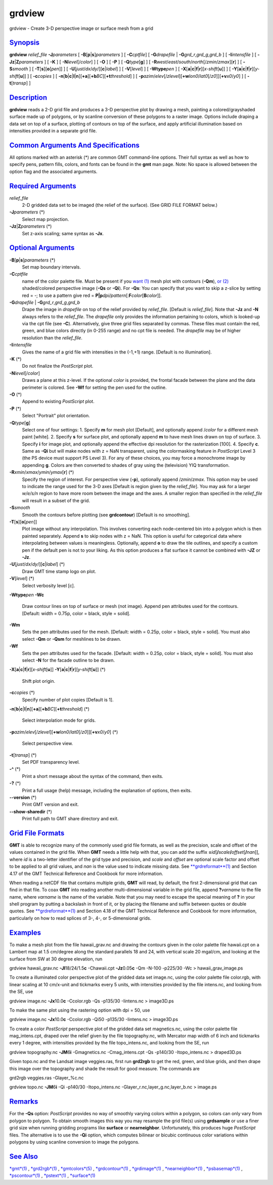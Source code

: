 *******
grdview
*******

grdview - Create 3-D perspective image or surface mesh from a grid

`Synopsis <#toc1>`_
-------------------

**grdview** *relief\_file* **-J**\ *parameters* [
**-B**\ [**p**\ \|\ **s**]\ *parameters* ] [ **-C**\ *cptfile*] [
**-G**\ *drapefile* \| **-G**\ *grd\_r*,\ *grd\_g*,\ *grd\_b* ] [
**-I**\ *intensfile* ] [ **-Jz**\ \|\ **Z**\ *parameters* ] [ **-K** ] [
**-N**\ *level*\ [/*color*] ] [ **-O** ] [ **-P** ] [
**-Q**\ *type*\ [**g**\ ] ] [
**-R**\ *west*/*east*/*south*/*north*\ [/*zmin*/*zmax*][**r**\ ] ] [
**-S**\ *smooth* ] [ **-T**\ [**s**\ ][\ **o**\ [*pen*\ ]] ] [
**-U**\ [*just*/*dx*/*dy*/][**c**\ \|\ *label*] ] [ **-V**\ [*level*\ ]
] [ **-W**\ **type**\ *pen* ] [
**-X**\ [**a**\ \|\ **c**\ \|\ **f**\ \|\ **r**][\ *x-shift*\ [**u**\ ]]
] [
**-Y**\ [**a**\ \|\ **c**\ \|\ **f**\ \|\ **r**][\ *y-shift*\ [**u**\ ]]
] [ **-c**\ *copies* ] [
**-n**\ [**b**\ \|\ **c**\ \|\ **l**\ \|\ **n**][**+a**\ ][\ **+b**\ *BC*][\ **+t**\ *threshold*]
] [
**-p**\ *azim*/*elev*\ [/*zlevel*][\ **+w**\ *lon0*/*lat0*\ [/*z0*]][\ **+v**\ *x0*/*y0*]
] [ **-t**\ [*transp*\ ] ]

`Description <#toc2>`_
----------------------

**grdview** reads a 2-D grid file and produces a 3-D perspective plot by
drawing a mesh, painting a colored/grayshaded surface made up of
polygons, or by scanline conversion of these polygons to a raster image.
Options include draping a data set on top of a surface, plotting of
contours on top of the surface, and apply artificial illumination based
on intensities provided in a separate grid file.

`Common Arguments And Specifications <#toc3>`_
----------------------------------------------

All options marked with an asterisk (\*) are common GMT command-line
options. Their full syntax as well as how to specify pens, pattern
fills, colors, and fonts can be found in the **gmt** man page. Note: No
space is allowed between the option flag and the associated arguments.

`Required Arguments <#toc4>`_
-----------------------------

*relief\_file*
    2-D gridded data set to be imaged (the relief of the surface). (See
    GRID FILE FORMAT below.)
**-J**\ *parameters* (\*)
    Select map projection.
**-Jz**\ \|\ **Z**\ *parameters* (\*)
    Set z-axis scaling; same syntax as **-Jx**.

`Optional Arguments <#toc5>`_
-----------------------------

**-B**\ [**p**\ \|\ **s**]\ *parameters* (\*)
    Set map boundary intervals.
**-C**\ *cptfile*
    name of the color palette file. Must be present if you `want
    (1) <want.html>`_ mesh plot with contours (**-Qm**), `or
    (2) <or.2.html>`_ shaded/colored perspective image (**-Qs** or
    **-Qi**). For **-Qs**: You can specify that you want to skip a
    z-slice by setting red = -; to use a pattern give red =
    **P\|p**\ *dpi/pattern*\ [:**F**\ *color*\ [**B**\ *color*]].
**-G**\ *drapefile* \| **-G**\ *grd\_r*,\ *grd\_g*,\ *grd\_b*
    Drape the image in *drapefile* on top of the relief provided by
    *relief\_file*. [Default is *relief\_file*]. Note that **-Jz** and
    **-N** always refers to the *relief\_file*. The *drapefile* only
    provides the information pertaining to colors, which is looked-up
    via the cpt file (see **-C**). Alternatively, give three grid files
    separated by commas. These files must contain the red, green, and
    blue colors directly (in 0-255 range) and no cpt file is needed. The
    *drapefile* may be of higher resolution than the *relief\_file*.
**-I**\ *intensfile*
    Gives the name of a grid file with intensities in the (-1,+1) range.
    [Default is no illumination].
**-K** (\*)
    Do not finalize the *PostScript* plot.
**-N**\ *level*\ [/*color*]
    Draws a plane at this z-level. If the optional *color* is provided,
    the frontal facade between the plane and the data perimeter is
    colored. See **-Wf** for setting the pen used for the outline.
**-O** (\*)
    Append to existing *PostScript* plot.
**-P** (\*)
    Select "Portrait" plot orientation.
**-Q**\ *type*\ [**g**\ ]
    Select one of four settings: 1. Specify **m** for mesh plot
    [Default], and optionally append /*color* for a different mesh paint
    [white]. 2. Specify **s** for surface plot, and optionally append
    **m** to have mesh lines drawn on top of surface. 3. Specify **i**
    for image plot, and optionally append the effective dpi resolution
    for the rasterization [100]. 4. Specify **c**. Same as **-Qi** but
    will make nodes with z = NaN transparent, using the colormasking
    feature in *PostScript* Level 3 (the PS device must support PS Level
    3). For any of these choices, you may force a monochrome image by
    appending **g**. Colors are then converted to shades of gray using
    the (television) YIQ transformation.
**-R**\ *xmin*/*xmax*/*ymin*/*ymax*\ [**r**\ ] (\*)
    Specify the region of interest.
    For perspective view (**-p**), optionally append /*zmin*/*zmax*.
    This option may be used to indicate the range used for the 3-D axes
    [Default is region given by the *relief\_file*]. You may ask for a
    larger *w/e/s/n* region to have more room between the image and the
    axes. A smaller region than specified in the *relief\_file* will
    result in a subset of the grid.
**-S**\ *smooth*
    Smooth the contours before plotting (see **grdcontour**) [Default is
    no smoothing].
**-T**\ [**s**\ ][\ **o**\ [*pen*\ ]]
    Plot image without any interpolation. This involves converting each
    node-centered bin into a polygon which is then painted separately.
    Append **s** to skip nodes with z = NaN. This option is useful for
    categorical data where interpolating between values is meaningless.
    Optionally, append **o** to draw the tile outlines, and specify a
    custom pen if the default pen is not to your liking. As this option
    produces a flat surface it cannot be combined with **-JZ** or
    **-Jz**.
**-U**\ [*just*/*dx*/*dy*/][**c**\ \|\ *label*] (\*)
    Draw GMT time stamp logo on plot.
**-V**\ [*level*\ ] (\*)
    Select verbosity level [c].
**-W**\ **type**\ *pen*
**-Wc**
    Draw contour lines on top of surface or mesh (not image). Append pen
    attributes used for the contours. [Default: width = 0.75p, color =
    black, style = solid].
**-Wm**
    Sets the pen attributes used for the mesh. [Default: width = 0.25p,
    color = black, style = solid]. You must also select **-Qm** or
    **-Qsm** for meshlines to be drawn.
**-Wf**
    Sets the pen attributes used for the facade. [Default: width =
    0.25p, color = black, style = solid]. You must also select **-N**
    for the facade outline to be drawn.
**-X**\ [**a**\ \|\ **c**\ \|\ **f**\ \|\ **r**][\ *x-shift*\ [**u**\ ]]
**-Y**\ [**a**\ \|\ **c**\ \|\ **f**\ \|\ **r**][\ *y-shift*\ [**u**\ ]]
(\*)
    Shift plot origin.
**-c**\ *copies* (\*)
    Specify number of plot copies [Default is 1].
**-n**\ [**b**\ \|\ **c**\ \|\ **l**\ \|\ **n**][**+a**\ ][\ **+b**\ *BC*][\ **+t**\ *threshold*]
(\*)
    Select interpolation mode for grids.
**-p**\ *azim*/*elev*\ [/*zlevel*][\ **+w**\ *lon0*/*lat0*\ [/*z0*]][\ **+v**\ *x0*/*y0*]
(\*)
    Select perspective view.
**-t**\ [*transp*\ ] (\*)
    Set PDF transparency level.
**-^** (\*)
    Print a short message about the syntax of the command, then exits.
**-?** (\*)
    Print a full usage (help) message, including the explanation of
    options, then exits.
**--version** (\*)
    Print GMT version and exit.
**--show-sharedir** (\*)
    Print full path to GMT share directory and exit.

`Grid File Formats <#toc6>`_
----------------------------

**GMT** is able to recognize many of the commonly used grid file
formats, as well as the precision, scale and offset of the values
contained in the grid file. When **GMT** needs a little help with that,
you can add the suffix
**=**\ *id*\ [**/**\ *scale*\ **/**\ *offset*\ [**/**\ *nan*]], where
*id* is a two-letter identifier of the grid type and precision, and
*scale* and *offset* are optional scale factor and offset to be applied
to all grid values, and *nan* is the value used to indicate missing
data. See `**grdreformat**\ (1) <grdreformat.html>`_ and Section 4.17 of
the GMT Technical Reference and Cookbook for more information.

When reading a netCDF file that contains multiple grids, **GMT** will
read, by default, the first 2-dimensional grid that can find in that
file. To coax **GMT** into reading another multi-dimensional variable in
the grid file, append **?**\ *varname* to the file name, where *varname*
is the name of the variable. Note that you may need to escape the
special meaning of **?** in your shell program by putting a backslash in
front of it, or by placing the filename and suffix between quotes or
double quotes. See `**grdreformat**\ (1) <grdreformat.html>`_ and
Section 4.18 of the GMT Technical Reference and Cookbook for more
information, particularly on how to read splices of 3-, 4-, or
5-dimensional grids.

`Examples <#toc7>`_
-------------------

To make a mesh plot from the file hawaii\_grav.nc and drawing the
contours given in the color palette file hawaii.cpt on a Lambert map at
1.5 cm/degree along the standard parallels 18 and 24, with vertical
scale 20 mgal/cm, and looking at the surface from SW at 30 degree
elevation, run

grdview hawaii\_grav.nc **-Jl**\ 18/24/1.5\ **c** -Chawaii.cpt
**-Jz**\ 0.05\ **c** -Qm -N-100 -p225/30 -Wc > hawaii\_grav\_image.ps

To create a illuminated color perspective plot of the gridded data set
image.nc, using the color palette file color.rgb, with linear scaling at
10 cm/x-unit and tickmarks every 5 units, with intensities provided by
the file intens.nc, and looking from the SE, use

grdview image.nc **-Jx**\ 10.0\ **c** -Ccolor.rgb -Qs -p135/30
-Iintens.nc > image3D.ps

To make the same plot using the rastering option with dpi = 50, use

grdview image.nc **-Jx**\ 10.0\ **c** -Ccolor.rgb -Qi50 -p135/30
-Iintens.nc > image3D.ps

To create a color *PostScript* perspective plot of the gridded data set
magnetics.nc, using the color palette file mag\_intens.cpt, draped over
the relief given by the file topography.nc, with Mercator map width of 6
inch and tickmarks every 1 degree, with intensities provided by the file
topo\_intens.nc, and looking from the SE, run

grdview topography.nc **-JM**\ 6\ **i** -Gmagnetics.nc -Cmag\_intens.cpt
-Qs -p140/30 -Itopo\_intens.nc > draped3D.ps

Given topo.nc and the Landsat image veggies.ras, first run **grd2rgb**
to get the red, green, and blue grids, and then drape this image over
the topography and shade the result for good measure. The commands are

grd2rgb veggies.ras -Glayer\_%c.nc

grdview topo.nc **-JM**\ 6\ **i** -Qi -p140/30 -Itopo\_intens.nc
-Glayer\_r.nc,layer\_g.nc,layer\_b.nc > image.ps

`Remarks <#toc8>`_
------------------

For the **-Qs** option: *PostScript* provides no way of smoothly varying
colors within a polygon, so colors can only vary from polygon to
polygon. To obtain smooth images this way you may resample the grid
file(s) using **grdsample** or use a finer grid size when running
gridding programs like **surface** or **nearneighbor**. Unfortunately,
this produces huge *PostScript* files. The alternative is to use the
**-Qi** option, which computes bilinear or bicubic continuous color
variations within polygons by using scanline conversion to image the
polygons.

`See Also <#toc9>`_
-------------------

`*gmt*\ (1) <gmt.html>`_ , `*grd2rgb*\ (1) <grd2rgb.html>`_ ,
`*gmtcolors*\ (5) <gmtcolors.html>`_ ,
`*grdcontour*\ (1) <grdcontour.html>`_ ,
`*grdimage*\ (1) <grdimage.html>`_ ,
`*nearneighbor*\ (1) <nearneighbor.html>`_ ,
`*psbasemap*\ (1) <psbasemap.html>`_ ,
`*pscontour*\ (1) <pscontour.html>`_ , `*pstext*\ (1) <pstext.html>`_ ,
`*surface*\ (1) <surface.html>`_
